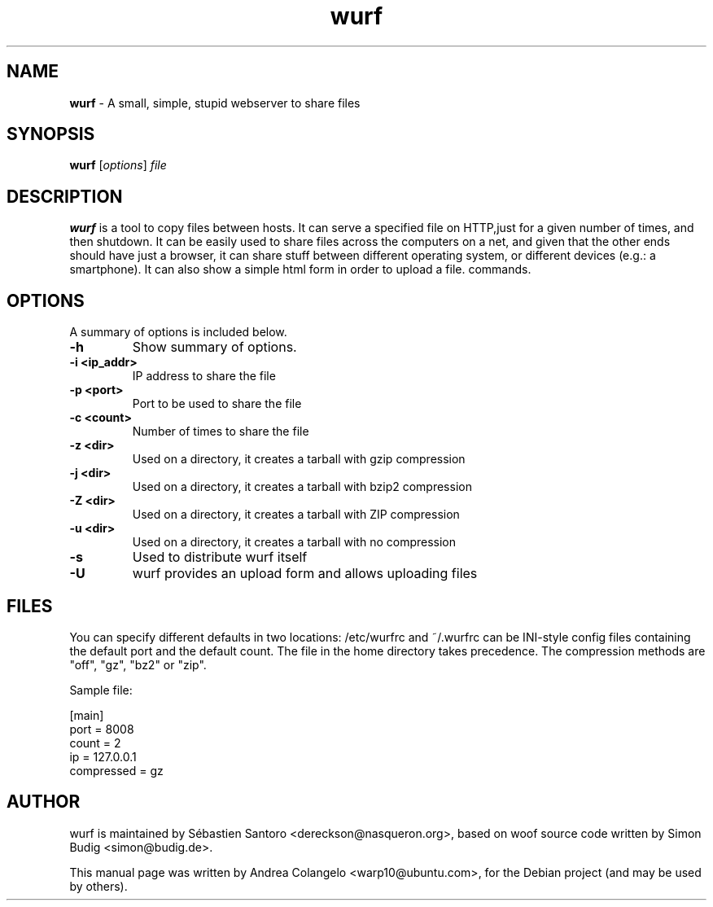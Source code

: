 .TH "wurf" "1" "Last Modified: October 18, 2024"
.SH NAME
\fBwurf\fP \- A small, simple, stupid webserver to share files

.SH SYNOPSIS
.B wurf
.RI [ options ] " file"

.SH DESCRIPTION
\fBwurf\fP is a tool to copy files between hosts. It can
serve a specified file on HTTP,just for a given number of times, and then
shutdown. It can be easily used to share files across the computers on a
net, and given that the other ends should have just a browser, it can share
stuff between different operating system, or different devices (e.g.: a
smartphone). It can also show a simple html form in order to upload a file.
commands.

.SH OPTIONS
A summary of options is included below.
.TP
.B \-h
Show summary of options.
.TP
.B \-i <ip_addr>
IP address to share the file
.TP
.B \-p <port>
Port to be used to share the file
.TP
.B \-c <count>
Number of times to share the file
.TP
.B \-z <dir>
Used on a directory, it creates a tarball with gzip compression
.TP
.B \-j <dir>
Used on a directory, it creates a tarball with bzip2 compression
.TP
.B \-Z <dir>
Used on a directory, it creates a tarball with ZIP compression
.TP
.B \-u <dir>
Used on a directory, it creates a tarball with no compression
.TP
.B \-s
Used to distribute wurf itself
.TP
.B \-U
wurf provides an upload form and allows uploading files

.SH FILES
You can specify different defaults in two locations: /etc/wurfrc
and ~/.wurfrc can be INI-style config files containing the default
port and the default count. The file in the home directory takes
precedence. The compression methods are "off", "gz", "bz2" or "zip".

    Sample file:

        [main]
        port = 8008
        count = 2
        ip = 127.0.0.1
        compressed = gz

.SH AUTHOR
wurf is maintained by Sébastien Santoro <dereckson@nasqueron.org>,
based on woof source code written by Simon Budig <simon@budig.de>.

This manual page was written by Andrea Colangelo <warp10@ubuntu.com>,
for the Debian project (and may be used by others).
